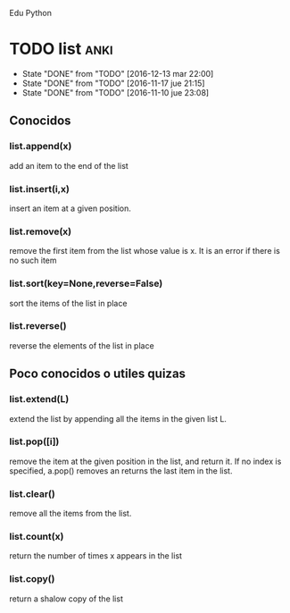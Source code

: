 Edu Python

* TODO list                                                            :anki:
SCHEDULED: <2017-01-12 jue .+30d>
- State "DONE"       from "TODO"       [2016-12-13 mar 22:00]
- State "DONE"       from "TODO"       [2016-11-17 jue 21:15]
- State "DONE"       from "TODO"       [2016-11-10 jue 23:08]
:PROPERTIES:
:LAST_REPEAT: [2016-12-13 mar 22:00]
:END:

** Conocidos
*** list.append(x) 
add an item to the end of the list
*** list.insert(i,x)
insert an item at a given position.
*** list.remove(x)
remove the first item from the list whose value is x. It is an error
if there is no such item
*** list.sort(key=None,reverse=False)
sort the items of the list in place
*** list.reverse()
reverse the elements of the list in place
** Poco conocidos o utiles quizas
*** list.extend(L)
extend the list by appending all the items in the given list L.
*** list.pop([i])
remove the item at the given position in the list, and return it. If
no index is specified, a.pop() removes an returns the last item in the
list.
*** list.clear()
remove all the items from the list.
*** list.count(x)
return the number of times x appears in the list
*** list.copy()
return a shalow copy of the list
